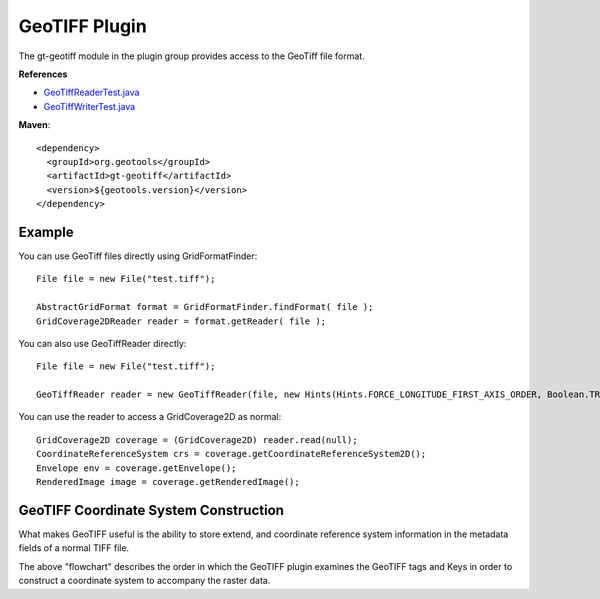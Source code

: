 GeoTIFF Plugin
--------------

The gt-geotiff module in the plugin group provides access to the GeoTiff file format.

**References**

* `GeoTiffReaderTest.java <http://svn.osgeo.org/geotools/trunk/modules/plugin/geotiff/src/test/java/org/geotools/gce/geotiff/GeoTiffReaderTest.java>`_
* `GeoTiffWriterTest.java <http://svn.osgeo.org/geotools/trunk/modules/plugin/geotiff/src/test/java/org/geotools/gce/geotiff/GeoTiffWriterTest.java>`_

**Maven**::
   
    <dependency>
      <groupId>org.geotools</groupId>
      <artifactId>gt-geotiff</artifactId>
      <version>${geotools.version}</version>
    </dependency>

Example
^^^^^^^

You can use GeoTiff files directly using GridFormatFinder::

  File file = new File("test.tiff");
  
  AbstractGridFormat format = GridFormatFinder.findFormat( file );
  GridCoverage2DReader reader = format.getReader( file );

You can also use GeoTiffReader directly::
  
  File file = new File("test.tiff");
  
  GeoTiffReader reader = new GeoTiffReader(file, new Hints(Hints.FORCE_LONGITUDE_FIRST_AXIS_ORDER, Boolean.TRUE));

You can use the reader to access a GridCoverage2D as normal::
  
  GridCoverage2D coverage = (GridCoverage2D) reader.read(null);
  CoordinateReferenceSystem crs = coverage.getCoordinateReferenceSystem2D();
  Envelope env = coverage.getEnvelope();
  RenderedImage image = coverage.getRenderedImage();

GeoTIFF Coordinate System Construction
^^^^^^^^^^^^^^^^^^^^^^^^^^^^^^^^^^^^^^

What makes GeoTIFF useful is the ability to store extend, and coordinate reference system information in the metadata fields of a normal TIFF file.

.. image:: /images/geotiff_cs_construction.png

The above "flowchart" describes the order in which the GeoTIFF plugin examines the GeoTIFF tags and Keys in order to construct a coordinate system to accompany the raster data.


